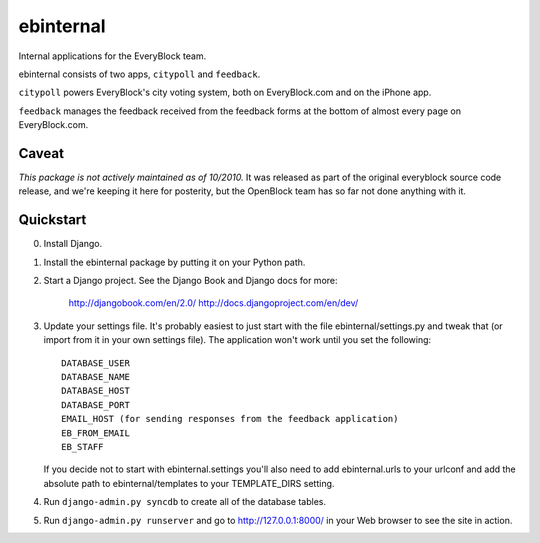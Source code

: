 ==========
ebinternal
==========

Internal applications for the EveryBlock team.

ebinternal consists of two apps, ``citypoll`` and ``feedback``.

``citypoll`` powers EveryBlock's city voting system, both on EveryBlock.com and on
the iPhone app.

``feedback`` manages the feedback received from the feedback forms at the bottom
of almost every page on EveryBlock.com.

Caveat
=======

*This package is not actively maintained as of 10/2010.* It
was released as part of the original everyblock source code release,
and we're keeping it here for posterity, but the OpenBlock team has so
far not done anything with it.


Quickstart
==========

0. Install Django.

1. Install the ebinternal package by putting it on your Python path.

2. Start a Django project. See the Django Book and
   Django docs for more:

       http://djangobook.com/en/2.0/
       http://docs.djangoproject.com/en/dev/

3. Update your settings file. It's probably easiest to just start with the
   file ebinternal/settings.py and tweak that (or import from it in your own
   settings file). The application won't work until you set the following::

       DATABASE_USER
       DATABASE_NAME
       DATABASE_HOST
       DATABASE_PORT
       EMAIL_HOST (for sending responses from the feedback application)
       EB_FROM_EMAIL
       EB_STAFF

   If you decide not to start with ebinternal.settings you'll also need to add
   ebinternal.urls to your urlconf and add the absolute path to
   ebinternal/templates to your TEMPLATE_DIRS setting.

4. Run ``django-admin.py syncdb`` to create all of the database tables.

5. Run ``django-admin.py runserver`` and go to http://127.0.0.1:8000/ in your
   Web browser to see the site in action.
